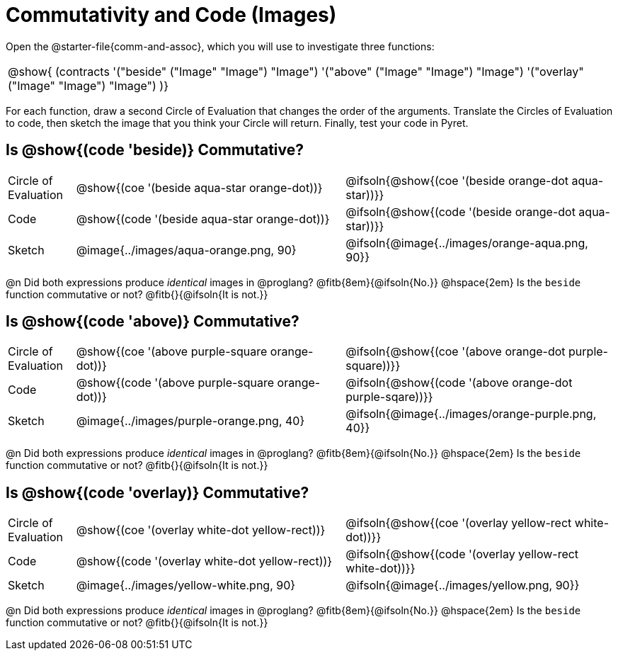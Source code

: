 = Commutativity and Code (Images)

++++
<style>
  table {grid-template-rows: 3fr 1fr !important;}
  div.circleevalsexp .value,
  div.circleevalsexp .studentBlockAnswerFilled { min-width:unset; }
</style>
++++

Open the @starter-file{comm-and-assoc}, which you will use to investigate three functions:

[.contracts, cols="1", frame="none", grid="none"]
|===
| @show{ (contracts
'("beside" ("Image" "Image") "Image")
'("above" ("Image" "Image") "Image")
'("overlay" ("Image" "Image") "Image")
)}
|===

For each function, draw a second Circle of Evaluation that changes the order of the arguments. Translate the Circles of Evaluation to code, then sketch the image that you think your Circle will return. Finally, test your code in Pyret.

== Is @show{(code 'beside)} Commutative?

[.FillVerticalSpace, cols="^.^1,^.^4,^.^4"]
|===

| Circle of Evaluation |@show{(coe '(beside aqua-star orange-dot))} | @ifsoln{@show{(coe  '(beside orange-dot aqua-star))}}

| Code | @show{(code '(beside aqua-star orange-dot))} | @ifsoln{@show{(code  '(beside orange-dot aqua-star))}}

| Sketch | @image{../images/aqua-orange.png, 90} | @ifsoln{@image{../images/orange-aqua.png, 90}}

|===
@n Did both expressions produce _identical_ images in @proglang? @fitb{8em}{@ifsoln{No.}} @hspace{2em} Is the `beside` function commutative or not? @fitb{}{@ifsoln{It is not.}}

== Is @show{(code 'above)} Commutative?

[.FillVerticalSpace, cols="^.^1,^.^4,^.^4"]
|===

| Circle of Evaluation
| @show{(coe '(above  purple-square orange-dot))}
| @ifsoln{@show{(coe  '(above orange-dot purple-square))}}

| Code
| @show{(code '(above purple-square orange-dot))}
| @ifsoln{@show{(code '(above orange-dot purple-sqare))}}

| Sketch
| @image{../images/purple-orange.png, 40}
| @ifsoln{@image{../images/orange-purple.png, 40}}

|===

@n Did both expressions produce _identical_ images in @proglang? @fitb{8em}{@ifsoln{No.}} @hspace{2em} Is the `beside` function commutative or not? @fitb{}{@ifsoln{It is not.}}

== Is @show{(code 'overlay)} Commutative?

[.FillVerticalSpace, cols="^.^1,^.^4,^.^4"]
|===

| Circle of Evaluation
| @show{(coe '(overlay  white-dot yellow-rect))}
| @ifsoln{@show{(coe  '(overlay yellow-rect white-dot))}}

| Code
| @show{(code '(overlay white-dot yellow-rect))}
| @ifsoln{@show{(code '(overlay yellow-rect white-dot))}}

| Sketch
| @image{../images/yellow-white.png, 90}
| @ifsoln{@image{../images/yellow.png, 90}}

|===

@n Did both expressions produce _identical_ images in @proglang? @fitb{8em}{@ifsoln{No.}} @hspace{2em} Is the `beside` function commutative or not? @fitb{}{@ifsoln{It is not.}}
